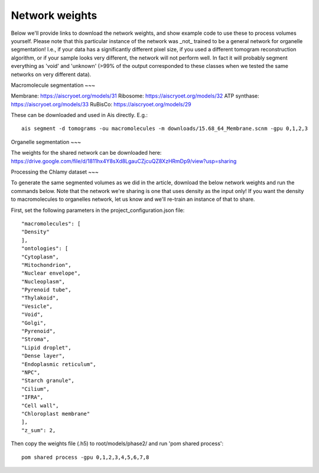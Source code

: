 Network weights
__________

Below we'll provide links to download the network weights, and show example code to use these to process volumes yourself. Please note that this particular instance of the network was _not_ trained to be a general network for organelle segmentation! I.e., if your data has a significantly different pixel size, if you used a different tomogram reconstruction algorithm, or if your sample looks very different, the network will not perform well. In fact it will probably segment everything as 'void' and 'unknown' (>99% of the output corresponded to these classes when we tested the same networks on very different data).

Macromolecule segmentation
~~~

Membrane:       https://aiscryoet.org/models/31
Ribosome:       https://aiscryoet.org/models/32
ATP synthase:   https://aiscryoet.org/models/33
RuBisCo:        https://aiscryoet.org/models/29

These can be downloaded and used in Ais directly. E.g.:

::

   ais segment -d tomograms -ou macromolecules -m downloads/15.68_64_Membrane.scnm -gpu 0,1,2,3

Organelle segmentation
~~~

The weights for the shared network can be downloaded here: https://drive.google.com/file/d/1811hx4Y8sXd8LgauCZjcuQZ8XzHRmDp9/view?usp=sharing

Processing the Chlamy dataset
~~~

To generate the same segmented volumes as we did in the article, download the below network weights and run the commands below. Note that the network we're sharing is one that uses density as the input only! If you want the density to macromolecules to organelles network, let us know and we'll re-train an instance of that to share.

First, set the following parameters in the project_configuration.json file:

::

    "macromolecules": [
    "Density"
    ],
    "ontologies": [
    "Cytoplasm",
    "Mitochondrion",
    "Nuclear envelope",
    "Nucleoplasm",
    "Pyrenoid tube",
    "Thylakoid",
    "Vesicle",
    "Void",
    "Golgi",
    "Pyrenoid",
    "Stroma",
    "Lipid droplet",
    "Dense layer",
    "Endoplasmic reticulum",
    "NPC",
    "Starch granule",
    "Cilium",
    "IFRA",
    "Cell wall",
    "Chloroplast membrane"
    ],
    "z_sum": 2,

Then copy the weights file (.h5) to root/models/phase2/ and run 'pom shared process':

::

   pom shared process -gpu 0,1,2,3,4,5,6,7,8

